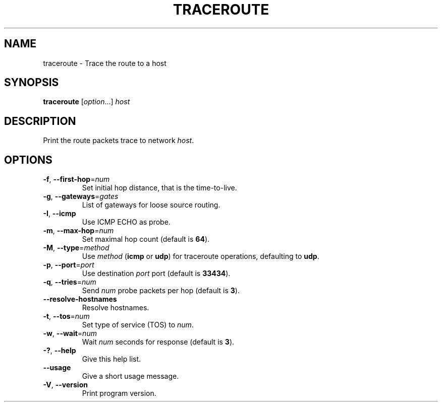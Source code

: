 .TH TRACEROUTE "1" "2019-02-09" "GNU inetutils" "User Commands"
.SH NAME
traceroute \- Trace the route to a host
.SH SYNOPSIS
.B traceroute
[\fIoption\fR...] \fIhost\fR
.SH DESCRIPTION
Print the route packets trace to network \fIhost\fP.
.SH OPTIONS
.TP
\fB\-f\fR, \fB\-\-first\-hop\fR=\fInum\fR
Set initial hop distance, that is the time-to-live.
.TP
\fB\-g\fR, \fB\-\-gateways\fR=\fIgates\fR
List of gateways for loose source routing.
.TP
\fB\-I\fR, \fB\-\-icmp\fR
Use ICMP ECHO as probe.
.TP
\fB\-m\fR, \fB\-\-max\-hop\fR=\fInum\fR
Set maximal hop count (default is \fB64\fP).
.TP
\fB\-M\fR, \fB\-\-type\fR=\fImethod\fR
Use \fImethod\fP (\fBicmp\fP or \fBudp\fP) for traceroute operations,
defaulting to \fBudp\fP.
.TP
\fB\-p\fR, \fB\-\-port\fR=\fIport\fR
Use destination \fIport\fP port (default is \fB33434\fP).
.TP
\fB\-q\fR, \fB\-\-tries\fR=\fInum\fR
Send \fInum\fP probe packets per hop (default is \fB3\fP).
.TP
\fB\-\-resolve\-hostnames\fR
Resolve hostnames.
.TP
\fB\-t\fR, \fB\-\-tos\fR=\fInum\fR
Set type of service (TOS) to \fInum\fP.
.TP
\fB\-w\fR, \fB\-\-wait\fR=\fInum\fR
Wait \fInum\fP seconds for response (default is \fB3\fP).
.TP
\fB\-?\fP, \fB\-\-help\fR
Give this help list.
.TP
\fB\-\-usage\fR
Give a short usage message.
.TP
\fB\-V\fR, \fB\-\-version\fR
Print program version.
